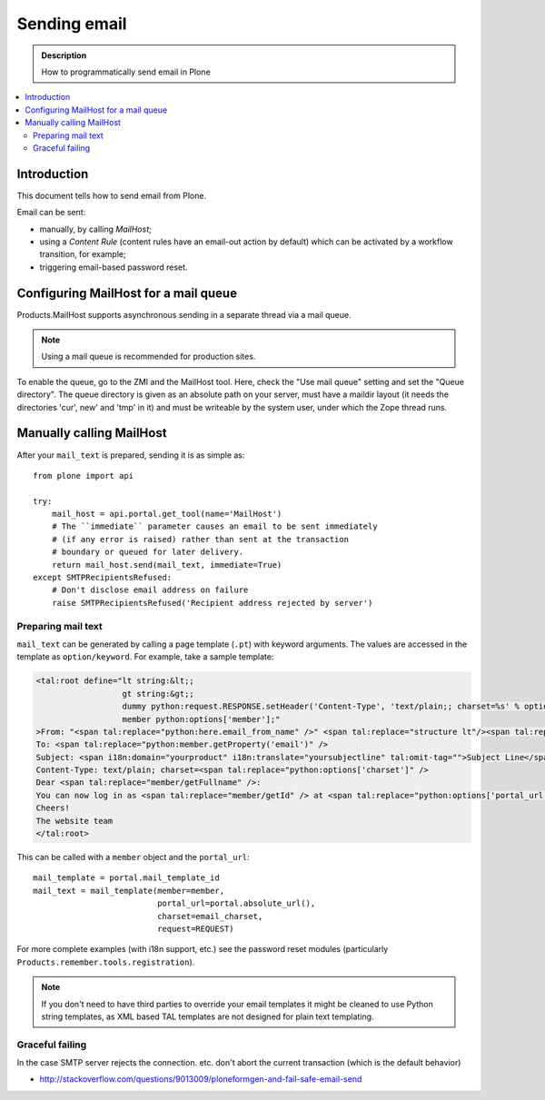 ==============================
 Sending email
==============================

.. admonition:: Description

        How to programmatically send email in Plone

.. contents :: :local:

Introduction
============

This document tells how to send email from Plone.

Email can be sent:

* manually, by calling *MailHost*;
* using a *Content Rule* (content rules have an email-out action by default)
  which can be activated by a workflow transition, for example;
* triggering email-based password reset.


Configuring MailHost for a mail queue
=====================================

Products.MailHost supports asynchronous sending in a separate thread via a mail
queue.

.. note::
  Using a mail queue is recommended for production sites.

To enable the queue, go to the ZMI and the MailHost tool. Here, check the "Use
mail queue" setting and set the "Queue directory". The queue directory is given
as an absolute path on your server, must have a maildir layout (it needs the
directories 'cur', new' and 'tmp' in it) and must be writeable by the system
user, under which the Zope thread runs.


Manually calling MailHost
=========================

After your ``mail_text`` is prepared, sending it is as simple as::

    from plone import api

    try:
        mail_host = api.portal.get_tool(name='MailHost')
        # The ``immediate`` parameter causes an email to be sent immediately
        # (if any error is raised) rather than sent at the transaction
        # boundary or queued for later delivery.
        return mail_host.send(mail_text, immediate=True)
    except SMTPRecipientsRefused:
        # Don't disclose email address on failure
        raise SMTPRecipientsRefused('Recipient address rejected by server')


Preparing mail text
-------------------

``mail_text`` can be generated by calling a page template (``.pt``) with
keyword arguments. The values are accessed in the template as
``option/keyword``. For example, take a sample template:

.. code-block:: html

    <tal:root define="lt string:&lt;;
                      gt string:&gt;;
                      dummy python:request.RESPONSE.setHeader('Content-Type', 'text/plain;; charset=%s' % options['charset']);
                      member python:options['member'];"
    >From: "<span tal:replace="python:here.email_from_name" />" <span tal:replace="structure lt"/><span tal:replace="python:here.email_from_address" /><span tal:replace="structure gt"/>
    To: <span tal:replace="python:member.getProperty('email')" />
    Subject: <span i18n:domain="yourproduct" i18n:translate="yoursubjectline" tal:omit-tag="">Subject Line</span>
    Content-Type: text/plain; charset=<span tal:replace="python:options['charset']" />
    Dear <span tal:replace="member/getFullname" />:
    You can now log in as <span tal:replace="member/getId" /> at <span tal:replace="python:options['portal_url']" />
    Cheers!
    The website team
    </tal:root>

This can be called with a ``member`` object and the ``portal_url``::

    mail_template = portal.mail_template_id
    mail_text = mail_template(member=member,
                              portal_url=portal.absolute_url(),
                              charset=email_charset,
                              request=REQUEST)

For more complete examples (with i18n support, etc.) see the password reset
modules (particularly ``Products.remember.tools.registration``).

.. note ::

    If you don't need to have third parties to override your email templates
    it might be cleaned to use Python string templates, as XML based TAL
    templates are not designed for plain text templating.

Graceful failing
----------------

In the case SMTP server rejects the connection. etc. don't abort the current transaction (which is
the default behavior)

* http://stackoverflow.com/questions/9013009/ploneformgen-and-fail-safe-email-send
